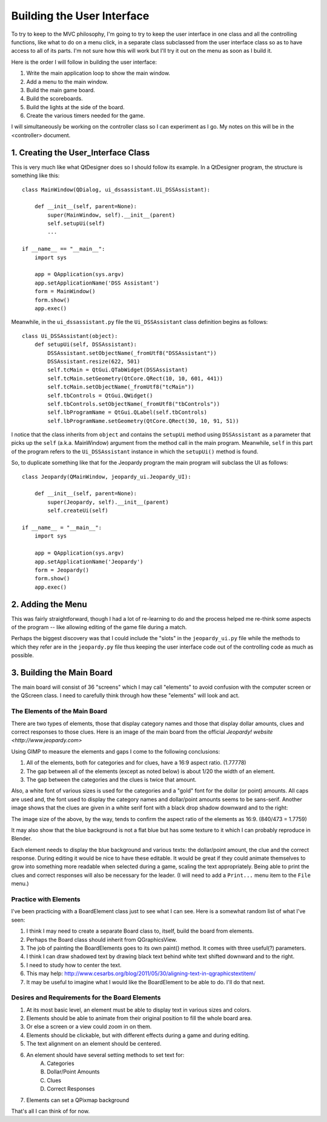 ===========================
Building the User Interface
===========================

To try to keep to the MVC philosophy, I'm going to try to keep the user interface in one class and all the controlling
functions, like what to do on a menu click, in a separate class subclassed from the user interface class so as to have
access to all of its parts. I'm not sure how this will work but I'll try it out on the menu as soon as I build it.

Here is the order I will follow in building the user interface:

#. Write the main application loop to show the main window.
#. Add a menu to the main window.
#. Build the main game board.
#. Build the scoreboards.
#. Build the lights at the side of the board.
#. Create the various timers needed for the game.

I will simultaneously be working on the controller class so I can experiment as I go. My notes on this will be in the
<controller> document.

1. Creating the User_Interface Class
====================================

This is very much like what QtDesigner does so I should follow its example. In a QtDesigner program, the structure is
something like this::


    class MainWindow(QDialog, ui_dssassistant.Ui_DSSAssistant):

        def __init__(self, parent=None):
            super(MainWindow, self).__init__(parent)
            self.setupUi(self)
            ...

    if __name__ == "__main__":
        import sys

        app = QApplication(sys.argv)
        app.setApplicationName('DSS Assistant')
        form = MainWindow()
        form.show()
        app.exec()

Meanwhile, in the ``ui_dssassistant.py`` file the ``Ui_DSSAssistant`` class definition begins as follows::

    class Ui_DSSAssistant(object):
        def setupUi(self, DSSAssistant):
            DSSAssistant.setObjectName(_fromUtf8("DSSAssistant"))
            DSSAssistant.resize(622, 501)
            self.tcMain = QtGui.QTabWidget(DSSAssistant)
            self.tcMain.setGeometry(QtCore.QRect(10, 10, 601, 441))
            self.tcMain.setObjectName(_fromUtf8("tcMain"))
            self.tbControls = QtGui.QWidget()
            self.tbControls.setObjectName(_fromUtf8("tbControls"))
            self.lbProgramName = QtGui.QLabel(self.tbControls)
            self.lbProgramName.setGeometry(QtCore.QRect(30, 10, 91, 51))

I notice that the class inherits from ``object`` and contains the ``setupUi`` method using ``DSSAssistant`` as a
parameter that picks up the ``self`` (a.k.a. MainWindow) argument from the method call in the main program. Meanwhile,
``self`` in this part of the program refers to the ``Ui_DSSAssistant`` instance in which the ``setupUi()`` method is
found.

So, to duplicate something like that for the Jeopardy program the main program will subclass the UI as follows::

    class Jeopardy(QMainWindow, jeopardy_ui.Jeopardy_UI):

        def __init__(self, parent=None):
            super(Jeopardy, self).__init__(parent)
            self.createUi(self)

    if __name__ = "__main__":
        import sys

        app = QApplication(sys.argv)
        app.setApplicationName('Jeopardy')
        form = Jeopardy()
        form.show()
        app.exec()

2. Adding the Menu
==================

This was fairly straightforward, though I had a lot of re-learning to do and the process helped me re-think some aspects
of the program -- like allowing editing of the game file during a match.

Perhaps the biggest discovery was that I could include the "slots" in the ``jeopardy_ui.py`` file while the methods to
which they refer are in the ``jeopardy.py`` file thus keeping the user interface code out of the controlling code as
much as possible.

3. Building the Main Board
==========================

The main board will consist of 36 "screens" which I may call "elements" to avoid confusion with the computer screen or
the QScreen class. I need to carefully think through how these "elements" will look and act.

The Elements of the Main Board
------------------------------

There are two types of elements, those that display category names and those that display dollar amounts, clues and
correct responses to those clues. Here is an image of the main board from the official
`Jeopardy! website <http://www.jeopardy.com>`

.. image:: ../images/doublej_600x337.jpg

Using GIMP to measure the elements and gaps I come to the following conclusions:

#. All of the elements, both for categories and for clues, have a 16:9 aspect ratio. (1.77778)
#. The gap between all of the elements (except as noted below) is about 1/20 the width of an element.
#. The gap between the categories and the clues is twice that amount.

Also, a white font of various sizes is used for the categories and a "gold" font for the dollar (or point) amounts. All
caps are used and, the font used to display the category names and dollar/point amounts seems to be sans-serif.
Another image shows that the clues are given in a white serif font with a black drop shadow downward and to the right:

.. image:: ../images/gangstas_paradise_lost_clue_840x473.jpg

The image size of the above, by the way, tends to confirm the aspect ratio of the elements as 16:9. (840/473 = 1.7759)

It may also show that the blue background is not a flat blue but has some texture to it which I can probably reproduce
in Blender.

Each element needs to display the blue background and various texts: the dollar/point amount, the clue and the correct
response. During editing it would be nice to have these editable. It would be great if they could animate themselves to
grow into something more readable when selected during a game, scaling the text appropriately. Being able to print the
clues and correct responses will also be necessary for the leader. (I will need to add a ``Print...`` menu item to the
``File`` menu.)

Practice with Elements
----------------------

I've been practicing with a BoardElement class just to see what I can see. Here is a somewhat random list of what I've
seen:

#. I think I may need to create a separate Board class to, itself, build the board from elements.
#. Perhaps the Board class should inherit from QGraphicsView.
#. The job of painting the BoardElements goes to its own paint() method. It comes with three useful(?) parameters.
#. I think I can draw shadowed text by drawing black text behind white text shifted downward and to the right.
#. I need to study how to center the text.
#. This may help: http://www.cesarbs.org/blog/2011/05/30/aligning-text-in-qgraphicstextitem/
#. It may be useful to imagine what I would like the BoardElement to be able to do. I'll do that next.

Desires and Requirements for the Board Elements
-----------------------------------------------

#. At its most basic level, an element must be able to display text in various sizes and colors.
#. Elements should be able to animate from their original position to fill the whole board area.
#. Or else a screen or a view could zoom in on them.
#. Elements should be clickable, but with different effects during a game and during editing.
#. The text alignment on an element should be centered.
#. An element should have several setting methods to set text for:
    A. Categories
    #. Dollar/Point Amounts
    #. Clues
    #. Correct Responses
#. Elements can set a QPixmap background

That's all I can think of for now.

